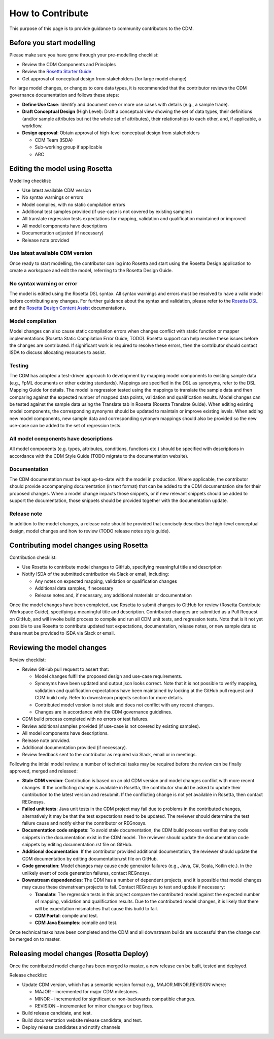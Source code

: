 How to Contribute
=================

This purpose of this page is to provide guidance to community contributors to the CDM.

Before you start modelling
--------------------------

Please make sure you have gone through your pre-modelling checklist:

- Review the CDM Components and Principles
- Review the `Rosetta Starter Guide <https://docs.rosetta-technology.io/core/0-welcome-to-rosetta.html>`_
- Get approval of conceptual design from stakeholders (for large model change)

For large model changes, or changes to core data types, it is recommended that the contributor reviews the CDM governance documentation and follows these steps:

- **Define Use Case**: Identify and document one or more use cases with details (e.g., a sample trade).
- **Draft Conceptual Design** (High Level): Draft a conceptual view showing the set of data types, their definitions (and/or sample attributes but not the whole set of attributes), their relationships to each other, and, if applicable, a workflow.
- **Design approval**: Obtain approval of high-level conceptual design from stakeholders

  - CDM Team (ISDA)
  - Sub-working group if applicable
  - ARC

Editing the model using Rosetta
-------------------------------

Modelling checklist:

- Use latest available CDM version
- No syntax warnings or errors
- Model compiles, with no static compilation errors
- Additional test samples provided (if use-case is not covered by existing samples)
- All translate regression tests expectations for mapping, validation and qualification maintained or improved
- All model components have descriptions
- Documentation adjusted (if necessary)
- Release note provided

Use latest available CDM version
^^^^^^^^^^^^^^^^^^^^^^^^^^^^^^^^

Once ready to start modelling, the contributor can log into Rosetta and start using the Rosetta Design application to create a workspace and edit the model, referring to the Rosetta Design Guide.

No syntax warning or error
^^^^^^^^^^^^^^^^^^^^^^^^^^

The model is edited using the Rosetta DSL syntax. All syntax warnings and errors must be resolved to have a valid model before contributing any changes. For further guidance about the syntax and validation, please refer to the `Rosetta DSL <https://docs.rosetta-technology.io/dsl/documentation.html>`_ and the `Rosetta Design Content Assist <https://docs.rosetta-technology.io/core/2-rosetta-design.html#rosetta-design-content-assist>`_ documentations.

Model compilation
^^^^^^^^^^^^^^^^^

Model changes can also cause static compilation errors when changes conflict with static function or mapper implementations (Rosetta Static Compilation Error Guide, TODO).  Rosetta support can help resolve these issues before the changes are contributed.  If significant work is required to resolve these errors, then the contributor should contact ISDA to discuss allocating resources to assist.

Testing
^^^^^^^

The CDM has adopted a test-driven approach to development by mapping model components to existing sample data (e.g., FpML documents or other existing standards).  Mappings are specified in the DSL as synonyms, refer to the DSL Mapping Guide for details. The model is regression tested using the mappings to translate the sample data and then comparing against the expected number of mapped data points, validation and qualification results. Model changes can be tested against the sample data using the Translate tab in Rosetta (Rosetta Translate Guide). When editing existing model components, the corresponding synonyms should be updated to maintain or improve existing levels. When adding new model components, new sample data and corresponding synonym mappings should also be provided so the new use-case can be added to the set of regression tests.

All model components have descriptions
^^^^^^^^^^^^^^^^^^^^^^^^^^^^^^^^^^^^^^

All model components (e.g. types, attributes, conditions, functions etc.) should be specified with descriptions in accordance with the CDM Style Guide (TODO migrate to the documentation website).

Documentation
^^^^^^^^^^^^^

The CDM documentation must be kept up-to-date with the model in production. Where applicable, the contributor should provide accompanying documentation (in text format) that can be added to the CDM documentation site for their proposed changes. When a model change impacts those snippets, or if new relevant snippets should be added to support the documentation, those snippets should be provided together with the documentation update.

Release note
^^^^^^^^^^^^

In addition to the model changes, a release note should be provided that concisely describes the high-level conceptual design, model changes and how to review (TODO release notes style guide).

Contributing model changes using Rosetta
----------------------------------------

Contribution checklist:

- Use Rosetta to contribute model changes to GitHub, specifying meaningful title and description
- Notify ISDA of the submitted contribution via Slack or email, including:

  - Any notes on expected mapping, validation or qualification changes
  - Additional data samples, if necessary
  - Release notes and, if necessary, any additional materials or documentation

Once the model changes have been completed, use Rosetta to submit changes to GitHub for review (Rosetta Contribute Workspace Guide), specifying a meaningful title and description.  Contributed changes are submitted as a Pull Request on GitHub, and will invoke build process to compile and run all CDM unit tests, and regression tests.  Note that is it not yet possible to use Rosetta to contribute updated test expectations, documentation, release notes, or new sample data so these must be provided to ISDA via Slack or email. 

Reviewing the model changes
---------------------------

Review checklist:

- Review GitHub pull request to assert that:

  - Model changes fulfil the proposed design and use-case requirements.
  - Synonyms have been updated and output json looks correct.  Note that it is not possible to verify mapping, validation and qualification expectations have been maintained by looking at the GitHub pull request and CDM build only.  Refer to downstream projects section for more details.
  - Contributed model version is not stale and does not conflict with any recent changes.
  - Changes are in accordance with the CDM governance guidelines.

- CDM build process completed with no errors or test failures.
- Review additional samples provided (if use-case is not covered by existing samples).
- All model components have descriptions.
- Release note provided.
- Additional documentation provided (if necessary).
- Review feedback sent to the contributor as required via Slack, email or in meetings.

Following the initial model review, a number of technical tasks may be required before the review can be finally approved, merged and released:

- **Stale CDM version**: Contribution is based on an old CDM version and model changes conflict with more recent changes. If the conflicting change is available in Rosetta, the contributor should be asked to update their contribution to the latest version and resubmit.  If the conflicting change is not yet available in Rosetta, then contact REGnosys.
- **Failed unit tests**: Java unit tests in the CDM project may fail due to problems in the contributed changes, alternatively it may be that the test expectations need to be updated.  The reviewer should determine the test failure cause and notify either the contributor or REGnosys.
- **Documentation code snippets**: To avoid stale documentation, the CDM build process verifies that any code snippets in the documentation exist in the CDM model.  The reviewer should update the documentation code snippets by editing documentation.rst file on GitHub.
- **Additional documentation**: If the contributor provided additional documentation, the reviewer should update the CDM documentation by editing documentation.rst file on GitHub.
- **Code generation**: Model changes may cause code generator failures (e.g., Java, C#, Scala, Kotlin etc.). In the unlikely event of code generation failures, contact REGnosys.
- **Downstream dependencies**: The CDM has a number of dependent projects, and it is possible that model changes may cause these downstream projects to fail.  Contact REGnosys to test and update if necessary:

  - **Translate**: The regression tests in this project compare the contributed model against the expected number of mapping, validation and qualification results. Due to the contributed model changes, it is likely that there will be expectation mismatches that cause this build to fail.
  - **CDM Portal**: compile and test.
  - **CDM Java Examples**: compile and test.

Once technical tasks have been completed and the CDM and all downstream builds are successful then the change can be merged on to master.

Releasing model changes (Rosetta Deploy)
----------------------------------------

Once the contributed model change has been merged to master, a new release can be built, tested and deployed.

Release checklist:

- Update CDM version, which has a semantic version format e.g., MAJOR.MINOR.REVISION where:

  - MAJOR – incremented for major CDM milestones.
  - MINOR – incremented for significant or non-backwards compatible changes.
  - REVISION – incremented for minor changes or bug fixes.

- Build release candidate, and test.
- Build documentation website release candidate, and test.
- Deploy release candidates and notify channels
